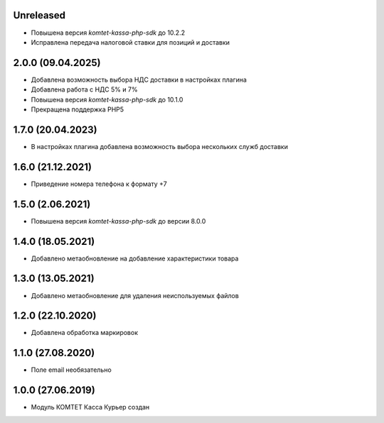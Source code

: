 Unreleased
----------
- Повышена версия `komtet-kassa-php-sdk` до 10.2.2
- Исправлена передача налоговой ставки для позиций и доставки

2.0.0 (09.04.2025)
------------------

- Добавлена возможность выбора НДС доставки в настройках плагина
- Добавлена работа с НДС 5% и 7%
- Повышена версия `komtet-kassa-php-sdk` до 10.1.0
- Прекращена поддержка PHP5

1.7.0 (20.04.2023)
------------------

- В настройках плагина добавлена возможность выбора нескольких служб доставки

1.6.0 (21.12.2021)
------------------

- Приведение номера телефона к формату +7

1.5.0 (2.06.2021)
------------------

- Повышена версия `komtet-kassa-php-sdk` до версии 8.0.0

1.4.0 (18.05.2021)
------------------

- Добавлено метаобновление на добавление характеристики товара

1.3.0 (13.05.2021)
------------------

- Добавлено метаобновление для удаления неиспользуемых файлов

1.2.0 (22.10.2020)
------------------

- Добавлена обработка маркировок

1.1.0 (27.08.2020)
------------------

- Поле email необязательно

1.0.0 (27.06.2019)
------------------

- Модуль КОМТЕТ Касса Курьер создан

